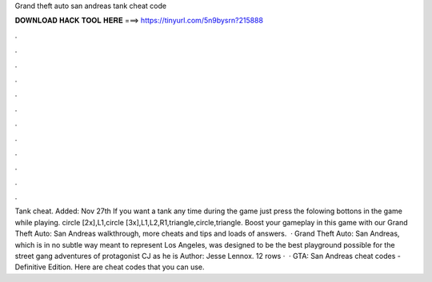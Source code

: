 Grand theft auto san andreas tank cheat code

𝐃𝐎𝐖𝐍𝐋𝐎𝐀𝐃 𝐇𝐀𝐂𝐊 𝐓𝐎𝐎𝐋 𝐇𝐄𝐑𝐄 ===> https://tinyurl.com/5n9bysrn?215888

.

.

.

.

.

.

.

.

.

.

.

.

Tank cheat. Added: Nov 27th If you want a tank any time during the game just press the folowing bottons in the game while playing. circle [2x],L1,circle [3x],L1,L2,R1,triangle,circle,triangle. Boost your gameplay in this game with our Grand Theft Auto: San Andreas walkthrough, more cheats and tips and loads of answers.  · Grand Theft Auto: San Andreas, which is in no subtle way meant to represent Los Angeles, was designed to be the best playground possible for the street gang adventures of protagonist CJ as he is Author: Jesse Lennox. 12 rows ·  · GTA: San Andreas cheat codes - Definitive Edition. Here are cheat codes that you can use.